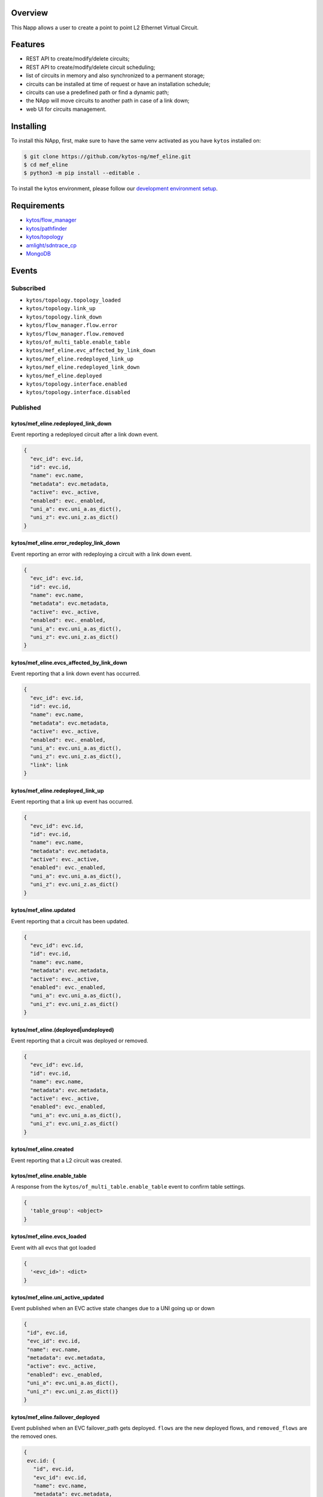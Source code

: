 |Stable| |Tag| |License| |Build| |Coverage| |Quality|

.. raw:: html

  <div align="center">
    <h1><code>kytos/mef_eline</code></h1>

    <strong>NApp that manages point to point L2 Ethernet Virtual Circuits</strong>

    <h3><a href="https://kytos-ng.github.io/api/mef_eline.html">OpenAPI Docs</a></h3>
  </div>


Overview
========

This Napp allows a user to create a point to point L2 Ethernet Virtual Circuit.

Features
========
- REST API to create/modify/delete circuits;
- REST API to create/modify/delete circuit scheduling;
- list of circuits in memory and also synchronized to a permanent storage;
- circuits can be installed at time of request or have an installation schedule;
- circuits can use a predefined path or find a dynamic path;
- the NApp will move circuits to another path in case of a link down;
- web UI for circuits management.

Installing
==========

To install this NApp, first, make sure to have the same venv activated as you have ``kytos`` installed on:

.. code:: shell

   $ git clone https://github.com/kytos-ng/mef_eline.git
   $ cd mef_eline
   $ python3 -m pip install --editable .

To install the kytos environment, please follow our
`development environment setup <https://github.com/kytos-ng/documentation/blob/master/tutorials/napps/development_environment_setup.rst>`_.

Requirements
============
- `kytos/flow_manager <https://github.com/kytos-ng/flow_manager.git>`_
- `kytos/pathfinder <https://github.com/kytos-ng/pathfinder.git>`_
- `kytos/topology <https://github.com/kytos-ng/topology.git>`_
- `amlight/sdntrace_cp <https://github.com/amlight/sdntrace_cp.git>`_
- `MongoDB <https://github.com/kytos-ng/kytos#how-to-use-with-mongodb>`_

Events
======

Subscribed
----------

- ``kytos/topology.topology_loaded``
- ``kytos/topology.link_up``
- ``kytos/topology.link_down``
- ``kytos/flow_manager.flow.error``
- ``kytos/flow_manager.flow.removed``
- ``kytos/of_multi_table.enable_table``
- ``kytos/mef_eline.evc_affected_by_link_down``
- ``kytos/mef_eline.redeployed_link_up``
- ``kytos/mef_eline.redeployed_link_down``
- ``kytos/mef_eline.deployed``
- ``kytos/topology.interface.enabled``
- ``kytos/topology.interface.disabled``

Published
---------

kytos/mef_eline.redeployed_link_down
~~~~~~~~~~~~~~~~~~~~~~~~~~~~~~~~~~~~

Event reporting a redeployed circuit after a link down event.

.. code-block:: python3

  {
    "evc_id": evc.id,
    "id": evc.id,
    "name": evc.name,
    "metadata": evc.metadata,
    "active": evc._active,
    "enabled": evc._enabled,
    "uni_a": evc.uni_a.as_dict(),
    "uni_z": evc.uni_z.as_dict()
  }

kytos/mef_eline.error_redeploy_link_down
~~~~~~~~~~~~~~~~~~~~~~~~~~~~~~~~~~~~~~~~

Event reporting an error with redeploying a circuit with a link down event.

.. code-block:: python3

  {
    "evc_id": evc.id,
    "id": evc.id,
    "name": evc.name,
    "metadata": evc.metadata,
    "active": evc._active,
    "enabled": evc._enabled,
    "uni_a": evc.uni_a.as_dict(),
    "uni_z": evc.uni_z.as_dict()
  }

kytos/mef_eline.evcs_affected_by_link_down
~~~~~~~~~~~~~~~~~~~~~~~~~~~~~~~~~~~~~~~~~~

Event reporting that a link down event has occurred.

.. code-block:: python3

  {
    "evc_id": evc.id,
    "id": evc.id,
    "name": evc.name,
    "metadata": evc.metadata,
    "active": evc._active,
    "enabled": evc._enabled,
    "uni_a": evc.uni_a.as_dict(),
    "uni_z": evc.uni_z.as_dict(),
    "link": link
  }

kytos/mef_eline.redeployed_link_up
~~~~~~~~~~~~~~~~~~~~~~~~~~~~~~~~~~

Event reporting that a link up event has occurred.

.. code-block:: python3

  {
    "evc_id": evc.id,
    "id": evc.id,
    "name": evc.name,
    "metadata": evc.metadata,
    "active": evc._active,
    "enabled": evc._enabled,
    "uni_a": evc.uni_a.as_dict(),
    "uni_z": evc.uni_z.as_dict()
  }

kytos/mef_eline.updated
~~~~~~~~~~~~~~~~~~~~~~~

Event reporting that a circuit has been updated.

.. code-block:: python3

  {
    "evc_id": evc.id,
    "id": evc.id,
    "name": evc.name,
    "metadata": evc.metadata,
    "active": evc._active,
    "enabled": evc._enabled,
    "uni_a": evc.uni_a.as_dict(),
    "uni_z": evc.uni_z.as_dict()
  }

kytos/mef_eline.(deployed|undeployed)
~~~~~~~~~~~~~~~~~~~~~~~~~~~~~~~~~~~~~

Event reporting that a circuit was deployed or removed.

.. code-block:: python3

  {
    "evc_id": evc.id,
    "id": evc.id,
    "name": evc.name,
    "metadata": evc.metadata,
    "active": evc._active,
    "enabled": evc._enabled,
    "uni_a": evc.uni_a.as_dict(),
    "uni_z": evc.uni_z.as_dict()
  }

kytos/mef_eline.created
~~~~~~~~~~~~~~~~~~~~~~~

Event reporting that a L2 circuit was created.

kytos/mef_eline.enable_table
~~~~~~~~~~~~~~~~~~~~~~~~~~~

A response from the ``kytos/of_multi_table.enable_table`` event to confirm table settings.

.. code-block:: python3

  {
    'table_group': <object>
  }

kytos/mef_eline.evcs_loaded
~~~~~~~~~~~~~~~~~~~~~~~~~~~

Event with all evcs that got loaded

.. code-block:: python3

  {
    '<evc_id>': <dict>
  }

kytos/mef_eline.uni_active_updated
~~~~~~~~~~~~~~~~~~~~~~~~~~~~~~~~~~

Event published when an EVC active state changes due to a UNI going up or down

.. code-block:: python3
   
  {
   "id", evc.id,
   "evc_id": evc.id,
   "name": evc.name,
   "metadata": evc.metadata,
   "active": evc._active,
   "enabled": evc._enabled,
   "uni_a": evc.uni_a.as_dict(),
   "uni_z": evc.uni_z.as_dict()}
  }

kytos/mef_eline.failover_deployed
~~~~~~~~~~~~~~~~~~~~~~~~~~~~~~~~~~

Event published when an EVC failover_path gets deployed. ``flows`` are the new deployed flows, and ``removed_flows`` are the removed ones.

.. code-block:: python3
   
  {
   evc.id: {
     "id", evc.id,
     "evc_id": evc.id,
     "name": evc.name,
     "metadata": evc.metadata,
     "active": evc._active,
     "enabled": evc._enabled,
     "uni_a": evc.uni_a.as_dict(),
     "uni_z": evc.uni_z.as_dict(),
     "flows": [],
     "removed_flows": [],
     "error_reason": string,
     "current_path": evc.current_path.as_dict(),
   }
  }

kytos/mef_eline.failover_link_down
~~~~~~~~~~~~~~~~~~~~~~~~~~~~~~~~~~

Event published when an EVC failover_path switches over. ``flows`` are the new deployed flows.

.. code-block:: python3
   
  {
   evc.id: {
     "id", evc.id,
     "evc_id": evc.id,
     "name": evc.name,
     "metadata": evc.metadata,
     "active": evc._active,
     "enabled": evc._enabled,
     "uni_a": evc.uni_a.as_dict(),
     "uni_z": evc.uni_z.as_dict(),
     "flows": [],
   }
  }

kytos/mef_eline.failover_old_path
~~~~~~~~~~~~~~~~~~~~~~~~~~~~~~~~~~

Event published when an EVC failover related old path gets removed (cleaned up). ``removed_flows`` are the removed flows.

.. code-block:: python3
   
  {
   evc.id: {
     "id", evc.id,
     "evc_id": evc.id,
     "name": evc.name,
     "metadata": evc.metadata,
     "active": evc._active,
     "enabled": evc._enabled,
     "uni_a": evc.uni_a.as_dict(),
     "uni_z": evc.uni_z.as_dict(),
     "removed_flows": [],
     "current_path": evc.current_path.as_dict(),
   }
  }


.. TAGs

.. |Stable| image:: https://img.shields.io/badge/stability-stable-green.svg
   :target: https://github.com/kytos-ng/mef_eline
.. |License| image:: https://img.shields.io/github/license/kytos-ng/kytos.svg
   :target: https://github.com/kytos-ng/mef_eline/blob/master/LICENSE
.. |Build| image:: https://scrutinizer-ci.com/g/kytos-ng/mef_eline/badges/build.png?b=master
   :alt: Build status
   :target: https://scrutinizer-ci.com/g/kytos-ng/kytos/?branch=master
.. |Coverage| image:: https://scrutinizer-ci.com/g/kytos-ng/mef_eline/badges/coverage.png?b=master
   :alt: Code coverage
   :target: https://scrutinizer-ci.com/g/kytos-ng/mef_eline/
.. |Quality| image:: https://scrutinizer-ci.com/g/kytos-ng/mef_eline/badges/quality-score.png?b=master
   :alt: Code-quality score
   :target: https://scrutinizer-ci.com/g/kytos-ng/mef_eline/
.. |Tag| image:: https://img.shields.io/github/tag/kytos-ng/mef_eline.svg
   :target: https://github.com/kytos-ng/mef_eline/tags
